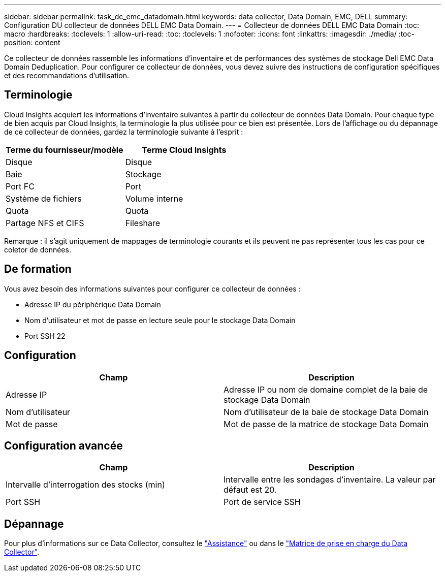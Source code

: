 ---
sidebar: sidebar 
permalink: task_dc_emc_datadomain.html 
keywords: data collector, Data Domain, EMC, DELL 
summary: Configuration DU collecteur de données DELL EMC Data Domain. 
---
= Collecteur de données DELL EMC Data Domain
:toc: macro
:hardbreaks:
:toclevels: 1
:allow-uri-read: 
:toc: 
:toclevels: 1
:nofooter: 
:icons: font
:linkattrs: 
:imagesdir: ./media/
:toc-position: content


[role="lead"]
Ce collecteur de données rassemble les informations d'inventaire et de performances des systèmes de stockage Dell EMC Data Domain Deduplication. Pour configurer ce collecteur de données, vous devez suivre des instructions de configuration spécifiques et des recommandations d'utilisation.



== Terminologie

Cloud Insights acquiert les informations d'inventaire suivantes à partir du collecteur de données Data Domain. Pour chaque type de bien acquis par Cloud Insights, la terminologie la plus utilisée pour ce bien est présentée. Lors de l'affichage ou du dépannage de ce collecteur de données, gardez la terminologie suivante à l'esprit :

[cols="2*"]
|===
| Terme du fournisseur/modèle | Terme Cloud Insights 


| Disque | Disque 


| Baie | Stockage 


| Port FC | Port 


| Système de fichiers | Volume interne 


| Quota | Quota 


| Partage NFS et CIFS | Fileshare 
|===
Remarque : il s'agit uniquement de mappages de terminologie courants et ils peuvent ne pas représenter tous les cas pour ce coletor de données.



== De formation

Vous avez besoin des informations suivantes pour configurer ce collecteur de données :

* Adresse IP du périphérique Data Domain
* Nom d'utilisateur et mot de passe en lecture seule pour le stockage Data Domain
* Port SSH 22




== Configuration

[cols="2*"]
|===
| Champ | Description 


| Adresse IP | Adresse IP ou nom de domaine complet de la baie de stockage Data Domain 


| Nom d'utilisateur | Nom d'utilisateur de la baie de stockage Data Domain 


| Mot de passe | Mot de passe de la matrice de stockage Data Domain 
|===


== Configuration avancée

[cols="2*"]
|===
| Champ | Description 


| Intervalle d'interrogation des stocks (min) | Intervalle entre les sondages d'inventaire. La valeur par défaut est 20. 


| Port SSH | Port de service SSH 
|===


== Dépannage

Pour plus d'informations sur ce Data Collector, consultez le link:concept_requesting_support.html["Assistance"] ou dans le link:reference_data_collector_support_matrix.html["Matrice de prise en charge du Data Collector"].
